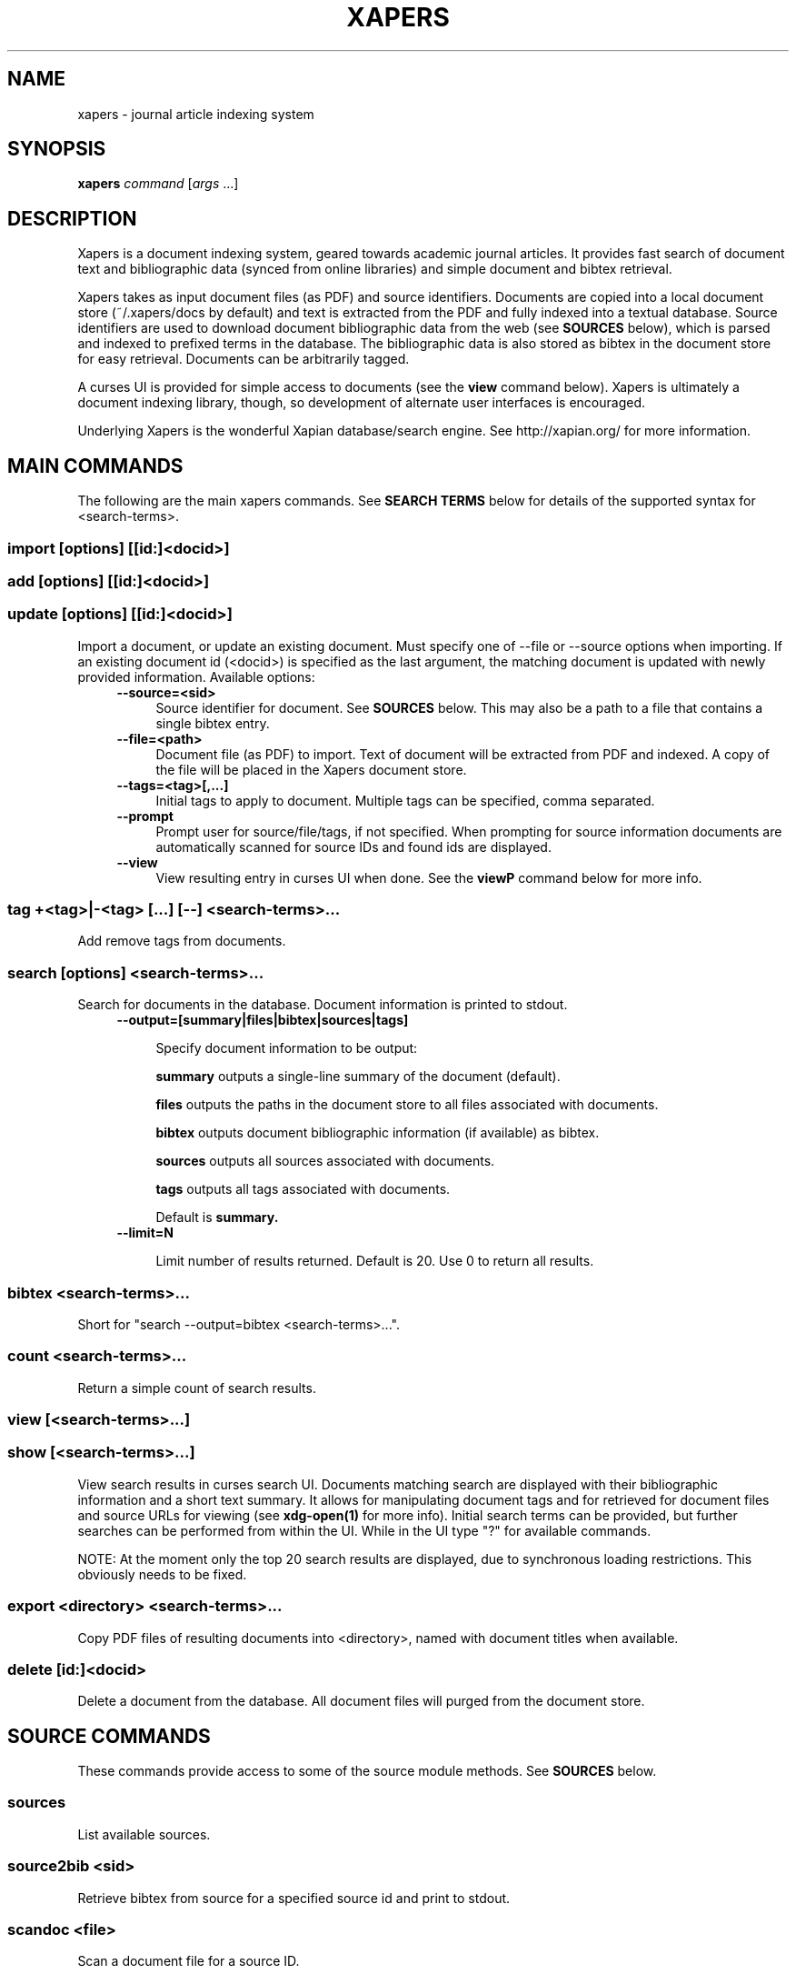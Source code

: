 .\" xapers - journal article indexing system
.\"
.\" Copyright © 2013 Jameson Rollins
.\"
.\" Xapers is free software: you can redistribute it and/or modify
.\" it under the terms of the GNU General Public License as published by
.\" the Free Software Foundation, either version 3 of the License, or
.\" (at your option) any later version.
.\"
.\" Xapers is distributed in the hope that it will be useful,
.\" but WITHOUT ANY WARRANTY; without even the implied warranty of
.\" MERCHANTABILITY or FITNESS FOR A PARTICULAR PURPOSE.  See the
.\" GNU General Public License for more details.
.\"
.\" You should have received a copy of the GNU General Public License
.\" along with this program.  If not, see http://www.gnu.org/licenses/ .
.\"
.\" Author: Jameson Rollins <jrollins@finestructure.net>
.TH XAPERS 1
.SH NAME
xapers \- journal article indexing system
.SH SYNOPSIS
.B xapers
.IR command " [" args " ...]"
.SH DESCRIPTION
Xapers is a document indexing system, geared towards academic journal
articles.  It provides fast search of document text and bibliographic
data (synced from online libraries) and simple document and bibtex
retrieval.

Xapers takes as input document files (as PDF) and source identifiers.
Documents are copied into a local document store (~/.xapers/docs by
default) and text is extracted from the PDF and fully indexed into a
textual database.  Source identifiers are used to download document
bibliographic data from the web (see \fBSOURCES\fR below), which is
parsed and indexed to prefixed terms in the database.  The
bibliographic data is also stored as bibtex in the document store for
easy retrieval.  Documents can be arbitrarily tagged.

A curses UI is provided for simple access to documents (see the
\fBview\fR command below).  Xapers is ultimately a document indexing
library, though, so development of alternate user interfaces is
encouraged.

Underlying Xapers is the wonderful Xapian database/search engine.  See
http://xapian.org/ for more information.

.SH MAIN COMMANDS

The following are the main xapers commands.  See \fBSEARCH TERMS\fR
below for details of the supported syntax for <search-terms>.
 
.SS import [options] [[id:]<docid>]
.SS add [options] [[id:]<docid>]
.SS update [options] [[id:]<docid>]

Import a document, or update an existing document.  Must specify one
of --file or --source options when importing.  If an existing document
id (<docid>) is specified as the last argument, the matching document
is updated with newly provided information.  Available options:
.RS 4
.TP 4
.BR \-\-source=<sid>
Source identifier for document.  See \fBSOURCES\fR below.  This may
also be a path to a file that contains a single bibtex entry.
.RE
.RS 4
.TP 4
.BR \-\-file=<path>
Document file (as PDF) to import.  Text of document will be extracted
from PDF and indexed.  A copy of the file will be placed in the Xapers
document store.
.RE
.RS 4
.TP 4
.BR \-\-tags=<tag>[,...]
Initial tags to apply to document.  Multiple tags can be specified,
comma separated.
.RE
.RS 4
.TP 4
.BR \-\-prompt
Prompt user for source/file/tags, if not specified.  When prompting
for source information documents are automatically scanned for source
IDs and found ids are displayed.
.RE
.RS 4
.TP 4
.BR \-\-view
View resulting entry in curses UI when done.  See the \fBviewP\fR
command below for more info.
.RE

.SS tag +<tag>|-<tag> [...] [--] <search-terms>...

Add remove tags from documents.

.SS search [options] <search-terms>...

Search for documents in the database.  Document information is printed
to stdout.
.RS 4
.TP 4
.BR \-\-output=[summary|files|bibtex|sources|tags]

Specify document information to be output:

.B summary
outputs a single-line summary of the document (default).

.B files
outputs the paths in the document store to all files associated with
documents.

.B bibtex
outputs document bibliographic information (if available) as bibtex.

.B sources
outputs all sources associated with documents.

.B tags
outputs all tags associated with documents.

Default is
.B summary.
.RE
.RS 4
.TP 4
.BR \-\-limit=N

Limit number of results returned.  Default is 20.  Use 0 to return all
results.
.RE

.SS bibtex <search-terms>...

Short for "search --output=bibtex <search-terms>...".

.SS count <search-terms>...

Return a simple count of search results.

.SS view [<search-terms>...]
.SS show [<search-terms>...]

View search results in curses search UI.  Documents matching search
are displayed with their bibliographic information and a short text
summary.  It allows for manipulating document tags and for retrieved
for document files and source URLs for viewing (see
.B xdg-open(1)
for more info).  Initial search terms can be provided, but further
searches can be performed from within the UI.  While in the UI type
"?" for available commands.

NOTE: At the moment only the top 20 search results are displayed, due
to synchronous loading restrictions.  This obviously needs to be
fixed.

.SS export <directory> <search-terms>...

Copy PDF files of resulting documents into <directory>, named with
document titles when available.

.SS delete [id:]<docid>

Delete a document from the database.  All document files will purged
from the document store.


.SH SOURCE COMMANDS

These commands provide access to some of the source module methods.  See
\fBSOURCES\fR below.

.SS sources

List available sources.

.SS source2bib <sid>

Retrieve bibtex from source for a specified source id and print to
stdout.

.SS scandoc <file>

Scan a document file for a source ID.

.SH SOURCES

Sources are online databases from which document bibliographic data
can be retrieved.  In Xapers sources are plugin modules that can be
used to retrieve bibliographic data for a given document.

Online libraries are assigned unique prefixes, known internally as
"sources".  Online libraries associate unique document identifiers
("ids") to individual documents.  Xapers then recognizes document
source ids, or \fBsid\fR, of the form "<source>:<id>".

Xapers currently recognizes the following online sources:

    doi:   Digital Object Identifier (DOI) (http://www.doi.org/)
    arxiv: arXiv (http://arxiv.org/)

Xapers allows specifying document source ids as either URLs
(e.g. "http://dx.doi.org/10.1364/JOSAA.29.002092") or sid strings
(e.g. "doi:10.1364/JOSAA.29.002092").  URLs are parsed into sids when
recognized.  The sids are then used to retrieve bibtex from the online
library databases.  The sids for a given document are stored as
indexed terms in the Xapers database.


.SH SEARCH TERMS

Search terms consist of free-form text (and quoted phrases) which will
match all documents that contain all of the given terms/phrases.

As a special case, a search string consisting of a single asterisk
('*') will match all documents in the database.

In addition to free text, the following prefixes can be used to match
text against specific document metadata:

    id:<docid>               document id
    author:<string>          string in authors (also a:)
    title:<string>           string in title (also t:)
    tag:<tag>                user tags
    source:<source>          source type (also s:)

The
.B id:
prefix matches against unique internal integer document identifiers.

The
.B author:
or
.B a:
prefix matches against strings in document author bibliographic data.

The
.B title:
or
.B t:
prefix matches against strings in document title bibliographic data.

The
.B tag:
prefix matches against specific document tags.

The
.B source:
prefix can be used to return all documents from a specified source
(see \fBSOURCES\fR above).


.SH ENVIRONMENT
The following environment variables can be used to control the
behavior of xapers:

.SS XAPERS_ROOT
Location of the Xapers document store.  Defaults to "~/.xapers/docs"
if not specified.


.SH CONTACT
Feel free to email the author:

    Jameson Rollins <jrollins@finestructure.net>
